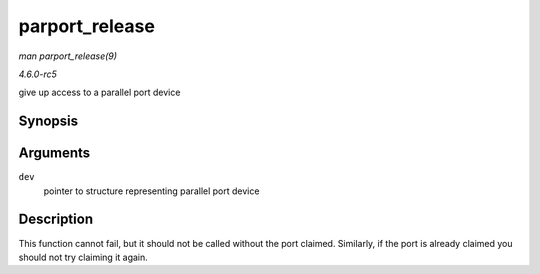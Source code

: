 .. -*- coding: utf-8; mode: rst -*-

.. _API-parport-release:

===============
parport_release
===============

*man parport_release(9)*

*4.6.0-rc5*

give up access to a parallel port device


Synopsis
========

.. c:function:: void parport_release( struct pardevice * dev )

Arguments
=========

``dev``
    pointer to structure representing parallel port device


Description
===========

This function cannot fail, but it should not be called without the port
claimed. Similarly, if the port is already claimed you should not try
claiming it again.


.. ------------------------------------------------------------------------------
.. This file was automatically converted from DocBook-XML with the dbxml
.. library (https://github.com/return42/sphkerneldoc). The origin XML comes
.. from the linux kernel, refer to:
..
.. * https://github.com/torvalds/linux/tree/master/Documentation/DocBook
.. ------------------------------------------------------------------------------
